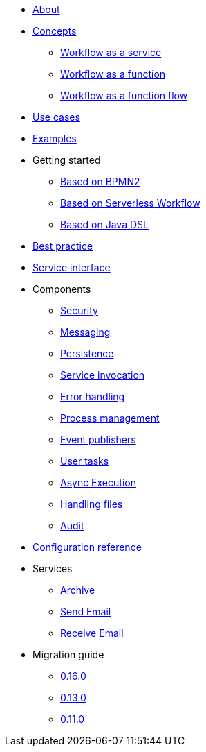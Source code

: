 * xref:about.adoc[About]
* xref:concepts.adoc[Concepts]
** xref:workflow-service.adoc[Workflow as a service]
** xref:workflow-function.adoc[Workflow as a function]
** xref:workflow-function-flow.adoc[Workflow as a function flow]
* xref:use-cases.adoc[Use cases]
* xref:examples.adoc[Examples]
* Getting started
** xref:getting-started-bpmn.adoc[Based on BPMN2]
** xref:getting-started-sw.adoc[Based on Serverless Workflow]
** xref:getting-started-code.adoc[Based on Java DSL]
* xref:best-practice.adoc[Best practice]
* xref:service-interfaces.adoc[Service interface]
* Components
** xref:components/security.adoc[Security]
** xref:components/messaging.adoc[Messaging]
** xref:components/persistence.adoc[Persistence]
** xref:components/service-invocation.adoc[Service invocation]
** xref:components/errors.adoc[Error handling]
** xref:components/management.adoc[Process management]
** xref:components/event-publishers.adoc[Event publishers]
** xref:components/user-tasks.adoc[User tasks]
** xref:components/async-execution.adoc[Async Execution]
** xref:components/files.adoc[Handling files]
** xref:components/audit.adoc[Audit]
* xref:configuration.adoc[Configuration reference]
* Services
** xref:services/archive.adoc[Archive]
** xref:services/email.adoc[Send Email]
** xref:services/receive-email.adoc[Receive Email]
* Migration guide
** xref:migration-guide/0.16.0.adoc[0.16.0]
** xref:migration-guide/0.13.0.adoc[0.13.0]
** xref:migration-guide/0.11.0.adoc[0.11.0]
